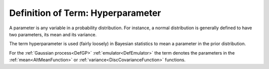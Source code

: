 .. _DefHyperparameter:

Definition of Term: Hyperparameter
==================================

A parameter is any variable in a probability distribution. For instance,
a normal distribution is generally defined to have two parameters, its
mean and its variance.

The term hyperparameter is used (fairly loosely) in Bayesian statistics
to mean a parameter in the prior distribution.

For the :ref:`Gaussian process<DefGP>`
:ref:`emulator<DefEmulator>` the term denotes the parameters in the
:ref:`mean<AltMeanFunction>` or
:ref:`variance<DiscCovarianceFunction>` functions.
